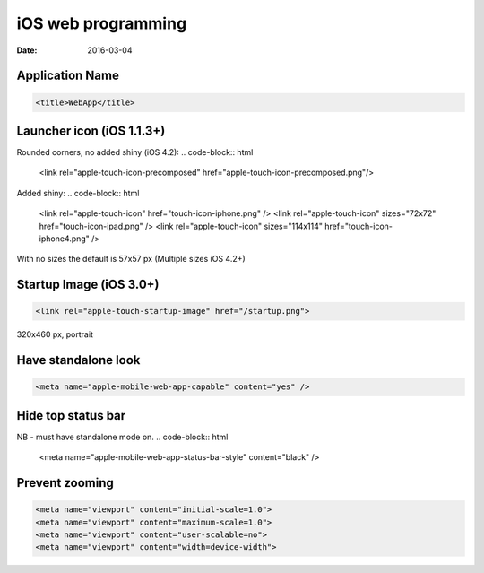 iOS web programming
===================
:date: 2016-03-04

Application Name
----------------
.. code-block:: html

 <title>WebApp</title>

Launcher icon (iOS 1.1.3+)
--------------------------
Rounded corners, no added shiny (iOS 4.2):
.. code-block:: html

 <link rel="apple-touch-icon-precomposed" href="apple-touch-icon-precomposed.png"/>

Added shiny:
.. code-block:: html

 <link rel="apple-touch-icon" href="touch-icon-iphone.png" />
 <link rel="apple-touch-icon" sizes="72x72" href="touch-icon-ipad.png" />
 <link rel="apple-touch-icon" sizes="114x114" href="touch-icon-iphone4.png" />

With no sizes the default is 57x57 px
(Multiple sizes iOS 4.2+)

Startup Image (iOS 3.0+)
------------------------
.. code-block:: html

 <link rel="apple-touch-startup-image" href="/startup.png">

320x460 px, portrait

Have standalone look
--------------------
.. code-block:: html

 <meta name="apple-mobile-web-app-capable" content="yes" />

Hide top status bar
-------------------
NB - must have standalone mode on.
.. code-block:: html

 <meta name="apple-mobile-web-app-status-bar-style" content="black" />

Prevent zooming
---------------
.. code-block:: html

 <meta name="viewport" content="initial-scale=1.0">
 <meta name="viewport" content="maximum-scale=1.0">
 <meta name="viewport" content="user-scalable=no">
 <meta name="viewport" content="width=device-width">

